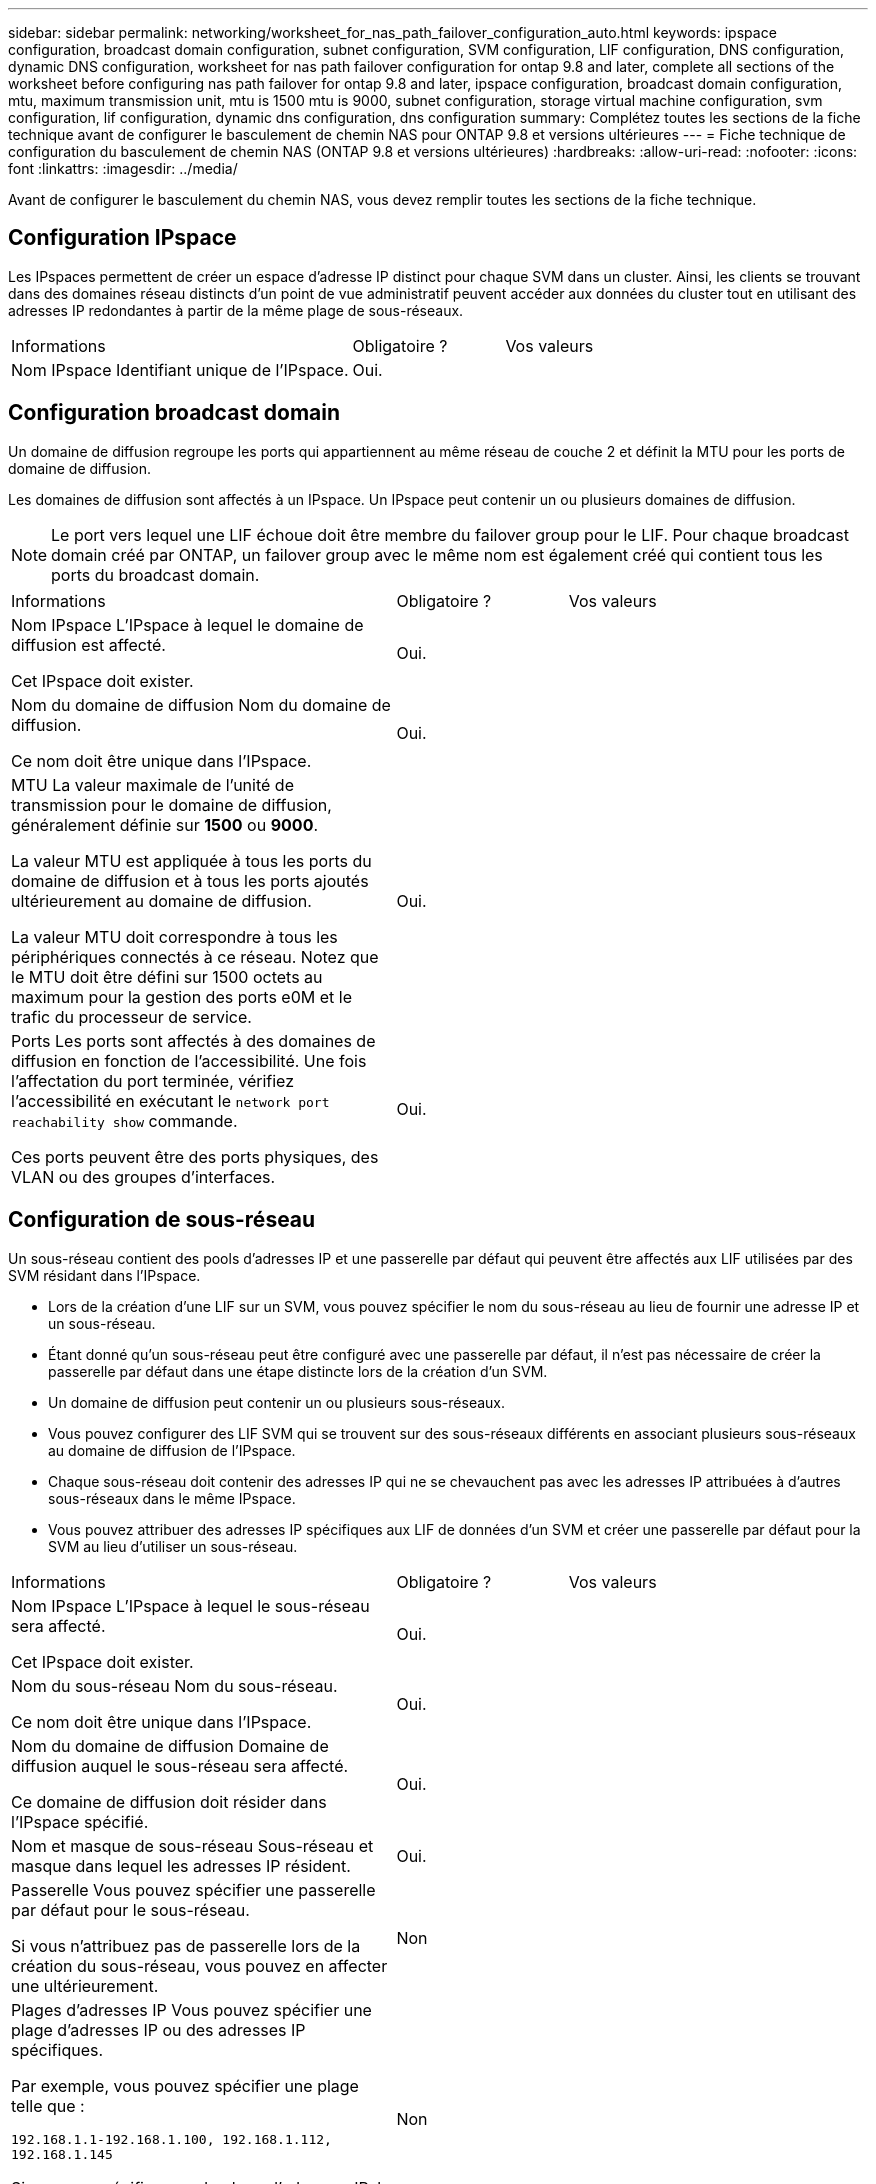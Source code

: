---
sidebar: sidebar 
permalink: networking/worksheet_for_nas_path_failover_configuration_auto.html 
keywords: ipspace configuration, broadcast domain configuration, subnet configuration, SVM configuration, LIF configuration, DNS configuration, dynamic DNS configuration, worksheet for nas path failover configuration for ontap 9.8 and later, complete all sections of the worksheet before configuring nas path failover for ontap 9.8 and later, ipspace configuration, broadcast domain configuration, mtu, maximum transmission unit, mtu is 1500 mtu is 9000, subnet configuration, storage virtual machine configuration, svm configuration, lif configuration, dynamic dns configuration, dns configuration 
summary: Complétez toutes les sections de la fiche technique avant de configurer le basculement de chemin NAS pour ONTAP 9.8 et versions ultérieures 
---
= Fiche technique de configuration du basculement de chemin NAS (ONTAP 9.8 et versions ultérieures)
:hardbreaks:
:allow-uri-read: 
:nofooter: 
:icons: font
:linkattrs: 
:imagesdir: ../media/


[role="lead"]
Avant de configurer le basculement du chemin NAS, vous devez remplir toutes les sections de la fiche technique.



== Configuration IPspace

Les IPspaces permettent de créer un espace d'adresse IP distinct pour chaque SVM dans un cluster. Ainsi, les clients se trouvant dans des domaines réseau distincts d'un point de vue administratif peuvent accéder aux données du cluster tout en utilisant des adresses IP redondantes à partir de la même plage de sous-réseaux.

[cols="45,20,35"]
|===


| Informations | Obligatoire ? | Vos valeurs 


| Nom IPspace
Identifiant unique de l'IPspace. | Oui. |  
|===


== Configuration broadcast domain

Un domaine de diffusion regroupe les ports qui appartiennent au même réseau de couche 2 et définit la MTU pour les ports de domaine de diffusion.

Les domaines de diffusion sont affectés à un IPspace. Un IPspace peut contenir un ou plusieurs domaines de diffusion.


NOTE: Le port vers lequel une LIF échoue doit être membre du failover group pour le LIF. Pour chaque broadcast domain créé par ONTAP, un failover group avec le même nom est également créé qui contient tous les ports du broadcast domain.

[cols="45,20,35"]
|===


| Informations | Obligatoire ? | Vos valeurs 


 a| 
Nom IPspace
L'IPspace à lequel le domaine de diffusion est affecté.

Cet IPspace doit exister.
 a| 
Oui.
 a| 



 a| 
Nom du domaine de diffusion
Nom du domaine de diffusion.

Ce nom doit être unique dans l'IPspace.
 a| 
Oui.
 a| 



 a| 
MTU
La valeur maximale de l'unité de transmission pour le domaine de diffusion, généralement définie sur *1500* ou *9000*.

La valeur MTU est appliquée à tous les ports du domaine de diffusion et à tous les ports ajoutés ultérieurement au domaine de diffusion.

La valeur MTU doit correspondre à tous les périphériques connectés à ce réseau. Notez que le MTU doit être défini sur 1500 octets au maximum pour la gestion des ports e0M et le trafic du processeur de service.
 a| 
Oui.
 a| 



 a| 
Ports
Les ports sont affectés à des domaines de diffusion en fonction de l'accessibilité. Une fois l'affectation du port terminée, vérifiez l'accessibilité en exécutant le `network port reachability show` commande.

Ces ports peuvent être des ports physiques, des VLAN ou des groupes d'interfaces.
 a| 
Oui.
 a| 

|===


== Configuration de sous-réseau

Un sous-réseau contient des pools d'adresses IP et une passerelle par défaut qui peuvent être affectés aux LIF utilisées par des SVM résidant dans l'IPspace.

* Lors de la création d'une LIF sur un SVM, vous pouvez spécifier le nom du sous-réseau au lieu de fournir une adresse IP et un sous-réseau.
* Étant donné qu'un sous-réseau peut être configuré avec une passerelle par défaut, il n'est pas nécessaire de créer la passerelle par défaut dans une étape distincte lors de la création d'un SVM.
* Un domaine de diffusion peut contenir un ou plusieurs sous-réseaux.
* Vous pouvez configurer des LIF SVM qui se trouvent sur des sous-réseaux différents en associant plusieurs sous-réseaux au domaine de diffusion de l'IPspace.
* Chaque sous-réseau doit contenir des adresses IP qui ne se chevauchent pas avec les adresses IP attribuées à d'autres sous-réseaux dans le même IPspace.
* Vous pouvez attribuer des adresses IP spécifiques aux LIF de données d'un SVM et créer une passerelle par défaut pour la SVM au lieu d'utiliser un sous-réseau.


[cols="45,20,35"]
|===


| Informations | Obligatoire ? | Vos valeurs 


 a| 
Nom IPspace
L'IPspace à lequel le sous-réseau sera affecté.

Cet IPspace doit exister.
 a| 
Oui.
 a| 



 a| 
Nom du sous-réseau
Nom du sous-réseau.

Ce nom doit être unique dans l'IPspace.
 a| 
Oui.
 a| 



 a| 
Nom du domaine de diffusion
Domaine de diffusion auquel le sous-réseau sera affecté.

Ce domaine de diffusion doit résider dans l'IPspace spécifié.
 a| 
Oui.
 a| 



 a| 
Nom et masque de sous-réseau
Sous-réseau et masque dans lequel les adresses IP résident.
 a| 
Oui.
 a| 



 a| 
Passerelle
Vous pouvez spécifier une passerelle par défaut pour le sous-réseau.

Si vous n'attribuez pas de passerelle lors de la création du sous-réseau, vous pouvez en affecter une ultérieurement.
 a| 
Non
 a| 



 a| 
Plages d'adresses IP
Vous pouvez spécifier une plage d'adresses IP ou des adresses IP spécifiques.

Par exemple, vous pouvez spécifier une plage telle que :

`192.168.1.1-192.168.1.100, 192.168.1.112, 192.168.1.145`

Si vous ne spécifiez pas de plage d'adresses IP, la plage complète d'adresses IP dans le sous-réseau spécifié est disponible pour l'attribuer aux LIF.
 a| 
Non
 a| 



 a| 
Forcer la mise à jour des associations LIF
Spécifie s'il faut forcer la mise à jour des associations LIF existantes.

Par défaut, la création de sous-réseau échoue si des interfaces de processeur de service ou des interfaces réseau utilisent les adresses IP dans les plages fournies.

L'utilisation de ce paramètre associe toutes les interfaces adressées manuellement avec le sous-réseau et permet à la commande de réussir.
 a| 
Non
 a| 

|===


== Configuration d'un SVM

Vous utilisez des SVM pour fournir des données aux clients et aux hôtes.

Les valeurs que vous enregistrez servent à créer un SVM de données par défaut. Si vous créez un SVM source MetroCluster, consultez la link:https://docs.netapp.com/us-en/ontap-metrocluster/install-fc/concept_considerations_differences.html["Guide d'installation et de configuration de MetroCluster FAS-Attached"^] ou le link:https://docs.netapp.com/us-en/ontap-metrocluster/install-stretch/concept_choosing_the_correct_installation_procedure_for_your_configuration_mcc_install.html["Guide d'installation et de configuration d'stretch MetroCluster"^].

[cols="45,20,35"]
|===


| Informations | Obligatoire ? | Vos valeurs 


| Nom du SVM
Nom de domaine complet (FQDN) du SVM.

Ce nom doit être unique pour toutes les ligues de groupe. | Oui. |  


| Nom du volume root
Le nom du volume root du SVM. | Oui. |  


| Nom de l'agrégat
Nom de l'agrégat qui détient le volume root du SVM.

Cet agrégat doit exister. | Oui. |  


| Style de sécurité
Le style de sécurité du volume root du SVM.

Les valeurs possibles sont *ntfs*, *unix* et *mixte*. | Oui. |  


| Nom IPspace
L'IPspace à lequel la SVM est affectée.

Cet IPspace doit exister. | Non |  


| Définition du langage SVM
Langue par défaut à utiliser pour le SVM et ses volumes.

Si vous ne spécifiez pas de langue par défaut, le langage SVM par défaut est défini sur *C.UTF-8*.

Le paramètre de langage SVM détermine le jeu de caractères utilisé pour afficher les noms de fichiers et les données de tous les volumes NAS de la SVM.

Vous pouvez modifier la langue une fois le SVM créé. | Non |  
|===


== Configuration de LIF

Un SVM fournit des données aux clients et hôtes via une ou plusieurs interfaces logiques réseau (LIF).

[cols="45,20,35"]
|===


| Informations | Obligatoire ? | Vos valeurs 


| Nom du SVM
Nom du SVM pour la LIF. | Oui. |  


| Nom de LIF
Nom de la LIF.

Vous pouvez attribuer plusieurs LIF de données par nœud, et vous pouvez attribuer des LIF à n'importe quel nœud du cluster, pourvu que le nœud dispose de ports de données disponibles.

Pour assurer la redondance, vous devez créer au moins deux LIF de données pour chaque sous-réseau de données, et les LIF attribuées à un sous-réseau particulier doivent recevoir des ports home-logiques sur différents nœuds.

*Important :* si vous configurez un serveur SMB afin d'héberger Hyper-V ou SQL Server sur SMB pour des solutions de continuité de l'activité, la SVM doit disposer d'au moins une LIF de données sur chaque nœud du cluster. | Oui. |  


| Stratégie de service
Politique de service pour la LIF.

La politique de service définit les services réseau pouvant utiliser LIF. Les services et les règles de service intégrés sont disponibles pour la gestion du trafic de données et de gestion sur les SVM de données et de système. | Oui. |  


| Protocoles autorisés
Les LIF basées sur IP ne nécessitent pas de protocoles autorisés. Utilisez plutôt la ligne de stratégie de service.

Spécifier les protocoles autorisés pour les LIFs SAN sur les ports FibreChannel. Ce sont les protocoles qui peuvent utiliser cette LIF. Les protocoles qui utilisent la LIF ne peuvent pas être modifiés après la création de la LIF. Vous devez spécifier tous les protocoles lors de la configuration de la LIF. | Non |  


| Nœud de départ
Le nœud sur lequel la LIF renvoie lorsque la LIF est rétablie dans son home port.

Vous devez enregistrer un home node pour chaque LIF de données. | Oui. |  


| Home port ou broadcast domain
Choisissez l'une des options suivantes :

*Port* : spécifiez le port sur lequel l'interface logique renvoie lorsque la LIF est rétablie sur son port home. Cela n'est fait que pour la première LIF dans le sous-réseau d'un IPspace, sinon elle n'est pas requise.

*Broadcast Domain*: Préciser le broadcast domain, et le système sélectionne le port approprié auquel l'interface logique renvoie lorsque le LIF est rétabli sur son home port. | Oui. |  


| Nom du sous-réseau
Sous-réseau à affecter à la SVM.

Toutes les LIF de données utilisées pour créer des connexions SMB disponibles en continu avec les serveurs applicatifs doivent se trouver sur le même sous-réseau. | Oui (en cas d'utilisation d'un sous-réseau) |  
|===


== Configuration DNS

Vous devez configurer DNS sur le SVM avant de créer un serveur NFS ou SMB.

[cols="45,20,35"]
|===


| Informations | Obligatoire ? | Vos valeurs 


| Nom du SVM
Nom du SVM sur lequel vous souhaitez créer un serveur NFS ou SMB. | Oui. |  


| Nom de domaine DNS
Liste de noms de domaine à ajouter à un nom d'hôte lors de la résolution de nom hôte-IP.

Indiquez d'abord le domaine local, suivi des noms de domaine pour lesquels les requêtes DNS sont le plus souvent effectuées. | Oui. |  


| Adresses IP des serveurs DNS
Liste des adresses IP des serveurs DNS qui fourniront une résolution de nom pour le serveur NFS ou SMB.

Les serveurs DNS répertoriés doivent contenir les enregistrements SRV nécessaires à la localisation des serveurs LDAP Active Directory et des contrôleurs de domaine du domaine auquel le serveur SMB sera rattaché.

L'enregistrement SRV permet de mapper le nom d'un service au nom d'ordinateur DNS d'un serveur offrant ce service. La création du serveur SMB échoue si ONTAP ne parvient pas à obtenir les enregistrements d'emplacement de service par le biais de requêtes DNS locales.

La façon la plus simple de s'assurer que ONTAP puisse localiser les enregistrements SRV Active Directory est de configurer des serveurs DNS intégrés à Active Directory en tant que serveurs DNS SVM.

Vous pouvez utiliser des serveurs DNS non intégrés à Active Directory à condition que l'administrateur DNS ait ajouté manuellement les enregistrements SRV à la zone DNS qui contient des informations sur les contrôleurs de domaine Active Directory.

Pour plus d'informations sur les enregistrements SRV intégrés à Active Directory, reportez-vous à la rubrique link:http://technet.microsoft.com/library/cc759550(WS.10).aspx["Fonctionnement de la prise en charge DNS pour Active Directory sur Microsoft TechNet"^]. | Oui. |  
|===


== Configuration DNS dynamique

Avant de pouvoir utiliser DNS dynamique pour ajouter automatiquement des entrées DNS à vos serveurs DNS intégrés à Active Directory, vous devez configurer DNS dynamique (DDNS) sur le SVM.

Des enregistrements DNS sont créés pour chaque LIF de données sur le SVM. En créant plusieurs LIF de données sur le SVM, vous pouvez établir des connexions client avec équilibrage de la charge aux adresses IP attribuées. La charge DNS équilibre les connexions effectuées à l'aide du nom d'hôte aux adresses IP attribuées selon une séquence périodique.

[cols="45,20,35"]
|===


| Informations | Obligatoire ? | Vos valeurs 


| Nom du SVM
SVM sur lequel vous souhaitez créer un serveur NFS ou SMB. | Oui. |  


| Si vous souhaitez utiliser DDNS
Indique s'il faut utiliser DDNS.

Les serveurs DNS configurés sur le SVM doivent prendre en charge DDNS. Par défaut, DDNS est désactivé. | Oui. |  


| Utilisation de DDNS sécurisé ou non
Secure DDNS est pris en charge uniquement avec un DNS intégré à Active Directory.

Si votre DNS intégré à Active Directory n'autorise que les mises à jour DDNS sécurisées, la valeur de ce paramètre doit être vraie.

Par défaut, Secure DDNS est désactivé.

Secure DDNS ne peut être activé qu'après la création d'un serveur SMB ou d'un compte Active Directory pour la SVM. | Non |  


| FQDN du domaine DNS
Le FQDN du domaine DNS.

Vous devez utiliser le même nom de domaine configuré pour les services de nom DNS sur la SVM. | Non |  
|===